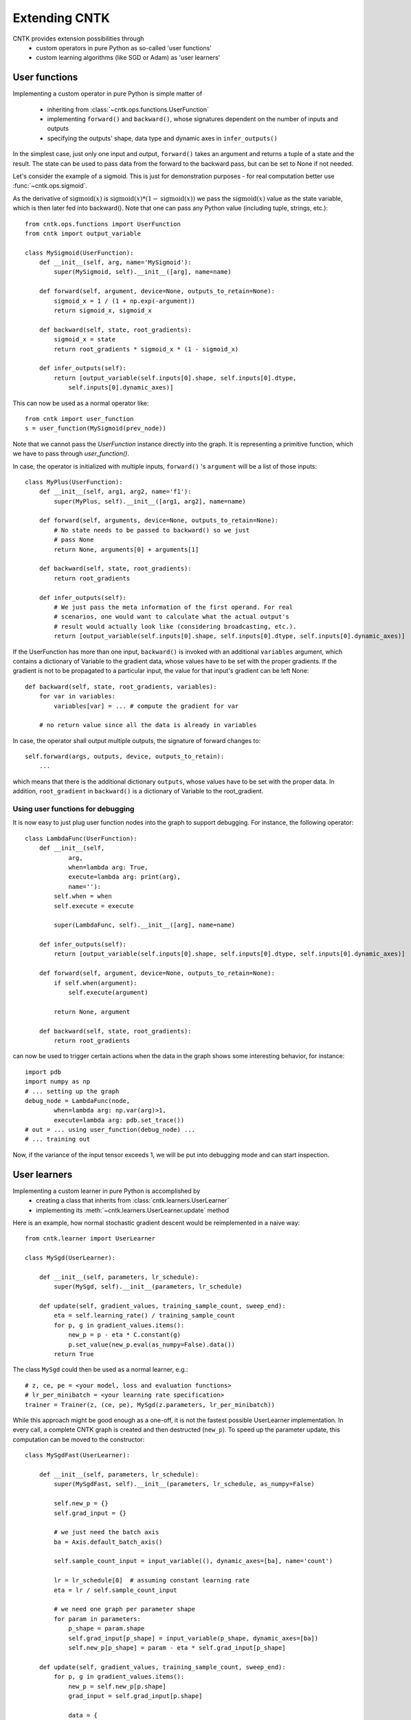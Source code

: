 Extending CNTK
==============

CNTK provides extension possibilities through
 - custom operators in pure Python as so-called 'user functions'
 - custom learning algorithms (like SGD or Adam) as 'user learners'

User functions
--------------
Implementing a custom operator in pure Python is simple matter of

 - inheriting from :class:`~cntk.ops.functions.UserFunction`
 - implementing ``forward()`` and ``backward()``, whose signatures dependent on the number of inputs and outputs
 - specifying the outputs' shape, data type and dynamic axes in
   ``infer_outputs()``

In the simplest case, just only one input and output, ``forward()`` takes an
argument and returns a tuple of a state and the result. The state can be used to
pass data from the forward to the backward pass, but can be set to None if not
needed.

Let's consider the example of a sigmoid. This is just for demonstration purposes - for real
computation better use :func:`~cntk.ops.sigmoid`.

As the derivative of :math:`\textrm{sigmoid}(x)` is :math:`\textrm{sigmoid}(x) * (1-\textrm{sigmoid}(x))` we
pass the :math:`\textrm{sigmoid}(x)` value as the state variable, which is then later
fed into backward(). Note that one can pass any Python value (including
tuple, strings, etc.)::

    from cntk.ops.functions import UserFunction
    from cntk import output_variable

    class MySigmoid(UserFunction):
        def __init__(self, arg, name='MySigmoid'):
            super(MySigmoid, self).__init__([arg], name=name)

        def forward(self, argument, device=None, outputs_to_retain=None):
            sigmoid_x = 1 / (1 + np.exp(-argument))
            return sigmoid_x, sigmoid_x

        def backward(self, state, root_gradients):
            sigmoid_x = state
            return root_gradients * sigmoid_x * (1 - sigmoid_x)

        def infer_outputs(self):
            return [output_variable(self.inputs[0].shape, self.inputs[0].dtype,
                self.inputs[0].dynamic_axes)]

This can now be used as a normal operator like::

    from cntk import user_function
    s = user_function(MySigmoid(prev_node))

Note that we cannot pass the `UserFunction` instance directly into the graph.
It is representing a primitive function, which we have to pass through
`user_function()`.

In case, the operator is initialized with multiple inputs, ``forward()`` 's
``argument`` will be a list of those inputs::

    class MyPlus(UserFunction):
        def __init__(self, arg1, arg2, name='f1'):
            super(MyPlus, self).__init__([arg1, arg2], name=name)

        def forward(self, arguments, device=None, outputs_to_retain=None):
            # No state needs to be passed to backward() so we just
            # pass None
            return None, arguments[0] + arguments[1]

        def backward(self, state, root_gradients):
            return root_gradients

        def infer_outputs(self):
            # We just pass the meta information of the first operand. For real
            # scenarios, one would want to calculate what the actual output's
            # result would actually look like (considering broadcasting, etc.).
            return [output_variable(self.inputs[0].shape, self.inputs[0].dtype, self.inputs[0].dynamic_axes)]

If the UserFunction has more than one input, ``backward()`` is invoked
with an additional ``variables`` argument, which contains a dictionary of
Variable to the gradient data, whose values have to be set with the proper
gradients. If the gradient is not to be propagated to a particular input,
the value for that input's gradient can be left None::

    def backward(self, state, root_gradients, variables):
        for var in variables:
            variables[var] = ... # compute the gradient for var

        # no return value since all the data is already in variables


In case, the operator shall output multiple outputs, the signature of forward
changes to::

   self.forward(args, outputs, device, outputs_to_retain):
       ...


which means that there is the additional dictionary ``outputs``, whose values
have to be set with the proper data.
In addition, ``root_gradient`` in ``backward()`` is a dictionary of Variable to the
root_gradient.

Using user functions for debugging
~~~~~~~~~~~~~~~~~~~~~~~~~~~~~~~~~~

It is now easy to just plug user function nodes into the graph to support
debugging. For instance, the following operator::

    class LambdaFunc(UserFunction):
        def __init__(self,
                arg,
                when=lambda arg: True,
                execute=lambda arg: print(arg),
                name=''):
            self.when = when
            self.execute = execute

            super(LambdaFunc, self).__init__([arg], name=name)

        def infer_outputs(self):
            return [output_variable(self.inputs[0].shape, self.inputs[0].dtype, self.inputs[0].dynamic_axes)]

        def forward(self, argument, device=None, outputs_to_retain=None):
            if self.when(argument):
                self.execute(argument)

            return None, argument

        def backward(self, state, root_gradients):
            return root_gradients

can now be used to trigger certain actions when the data in the graph shows some
interesting behavior, for instance::

    import pdb
    import numpy as np
    # ... setting up the graph
    debug_node = LambdaFunc(node,
            when=lambda arg: np.var(arg)>1,
            execute=lambda arg: pdb.set_trace())
    # out = ... using user_function(debug_node) ...
    # ... training out

Now, if the variance of the input tensor exceeds 1, we will be put into
debugging mode and can start inspection.

User learners
-------------
Implementing a custom learner in pure Python is accomplished by
 - creating a class that inherits from :class:`cntk.learners.UserLearner`
 - implementing its :meth:`~cntk.learners.UserLearner.update` method

Here is an example, how normal stochastic gradient descent would be
reimplemented in a naive way::

    from cntk.learner import UserLearner

    class MySgd(UserLearner):

        def __init__(self, parameters, lr_schedule):
            super(MySgd, self).__init__(parameters, lr_schedule)

        def update(self, gradient_values, training_sample_count, sweep_end):
            eta = self.learning_rate() / training_sample_count
            for p, g in gradient_values.items():
                new_p = p - eta * C.constant(g)
                p.set_value(new_p.eval(as_numpy=False).data())
            return True

The class ``MySgd`` could then be used as a normal learner, e.g.::

    # z, ce, pe = <your model, loss and evaluation functions>
    # lr_per_minibatch = <your learning rate specification>
    trainer = Trainer(z, (ce, pe), MySgd(z.parameters, lr_per_minibatch))

While this approach might be good enough as a one-off, it is not the fastest
possible UserLearner implementation. In every call, a complete CNTK graph is
created and then destructed (``new_p``). To speed up the parameter update, this
computation can be moved to the constructor:: 

    class MySgdFast(UserLearner):

        def __init__(self, parameters, lr_schedule):
            super(MySgdFast, self).__init__(parameters, lr_schedule, as_numpy=False)

            self.new_p = {}
            self.grad_input = {}

            # we just need the batch axis
            ba = Axis.default_batch_axis()

            self.sample_count_input = input_variable((), dynamic_axes=[ba], name='count')

            lr = lr_schedule[0]  # assuming constant learning rate
            eta = lr / self.sample_count_input

            # we need one graph per parameter shape
            for param in parameters:
                p_shape = param.shape
                self.grad_input[p_shape] = input_variable(p_shape, dynamic_axes=[ba])
                self.new_p[p_shape] = param - eta * self.grad_input[p_shape]

        def update(self, gradient_values, training_sample_count, sweep_end):
            for p, g in gradient_values.items():
                new_p = self.new_p[p.shape]
                grad_input = self.grad_input[p.shape]

                data = {
                        self.sample_count_input: np.asarray(training_sample_count),
                        grad_input: g
                        }
                result = new_p.eval(data, as_numpy=False)
                shape = result.shape

                # result has the shape of a complete minibatch, but contains
                # only one tensor, which we want to write to p. This means, we
                # have to slice off the leading dynamic axes.
                static_tensor = result.data.slice_view([0]*len(shape),
                                                       shape[2:])
                p.set_value(static_tensor)

            return True

With this implementation, we keep the costly NumPy conversion to a bare
minimum, while speeding up the update process considerably.

Before starting a new learner, though, please check out :mod:`cntk.learner`
whether your learner is already available.
